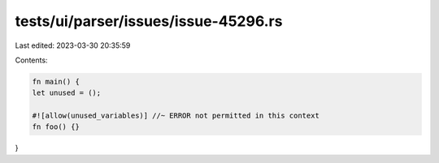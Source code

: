 tests/ui/parser/issues/issue-45296.rs
=====================================

Last edited: 2023-03-30 20:35:59

Contents:

.. code-block:: rs

    fn main() {
    let unused = ();

    #![allow(unused_variables)] //~ ERROR not permitted in this context
    fn foo() {}
}



